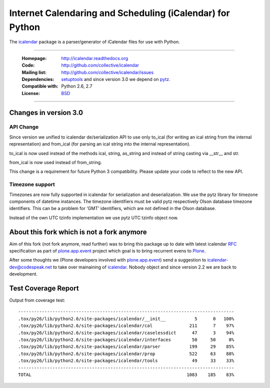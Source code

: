 ==========================================================
Internet Calendaring and Scheduling (iCalendar) for Python
==========================================================

The `icalendar`_ package is a parser/generator of iCalendar files for use
with Python.

----

    :Homepage: http://icalendar.readthedocs.org
    :Code: http://github.com/collective/icalendar
    :Mailing list: http://github.com/collective/icalendar/issues
    :Dependencies: `setuptools`_ and since version 3.0 we depend on `pytz`_.
    :Compatible with: Python 2.6, 2.7
    :License: `BSD`_

----


Changes in version 3.0
======================

API Change
----------

Since version we unified to icalendar de/serialization API to use only to_ical
(for writing an ical string from the internal representation) and from_ical
(for parsing an ical string into the internal representation).

to_ical is now used instead of the methods ical, string, as_string and instead
of string casting via __str__ and str.

from_ical is now used instead of from_string.

This change is a requirement for future Python 3 compatibility. Please update
your code to reflect to the new API.

Timezone support
----------------

Timezones are now fully supported in icalendar for serialization and
deserialization. We use the pytz library for timezone components of datetime
instances. The timezone identifiers must be valid pytz respectively Olson
database timezone identifiers. This can be a problem for 'GMT' identifiers,
which are not defined in the Olson database.

Instead of the own UTC tzinfo implementation we use pytz UTC tzinfo object now.


About this fork which is not a fork anymore
===========================================

Aim of this fork (not fork anymore, read further) was to bring this package up
to date with latest icalendar `RFC`_ specification as part of
`plone.app.event`_ project which goal is to bring recurrent evens to `Plone`_.

After some thoughts we (Plone developers involved with `plone.app.event`_) send
a suggestion to icalendar-dev@codespeak.net to take over mainaining of
`icalendar`_. Nobody object and since version 2.2 we are back to development.

.. _`icalendar`: http://pypi.python.org/pypi/icalendar
.. _`plone.app.event`: http://github.com/plone/plone.app.event
.. _`Plone`: http://plone.org
.. _`pytz`: http://pypi.python.org/pypi/pytz
.. _`setuptools`: http://pypi.python.org/pypi/setuptools
.. _`RFC`: http://www.ietf.org/rfc/rfc5545.txt
.. _`BSD`: https://github.com/collective/icalendar/issues/2


Test Coverage Report
====================

Output from coverage test::

    ----------------------------------------------------------------------------------
    .tox/py26/lib/python2.6/site-packages/icalendar/__init__           5      0   100%
    .tox/py26/lib/python2.6/site-packages/icalendar/cal              211      7    97%
    .tox/py26/lib/python2.6/site-packages/icalendar/caselessdict      47      3    94%
    .tox/py26/lib/python2.6/site-packages/icalendar/interfaces        50     50     0%
    .tox/py26/lib/python2.6/site-packages/icalendar/parser           199     29    85%
    .tox/py26/lib/python2.6/site-packages/icalendar/prop             522     63    88%
    .tox/py26/lib/python2.6/site-packages/icalendar/tools             49     33    33%
    ----------------------------------------------------------------------------------
    TOTAL                                                           1083    185    83%
